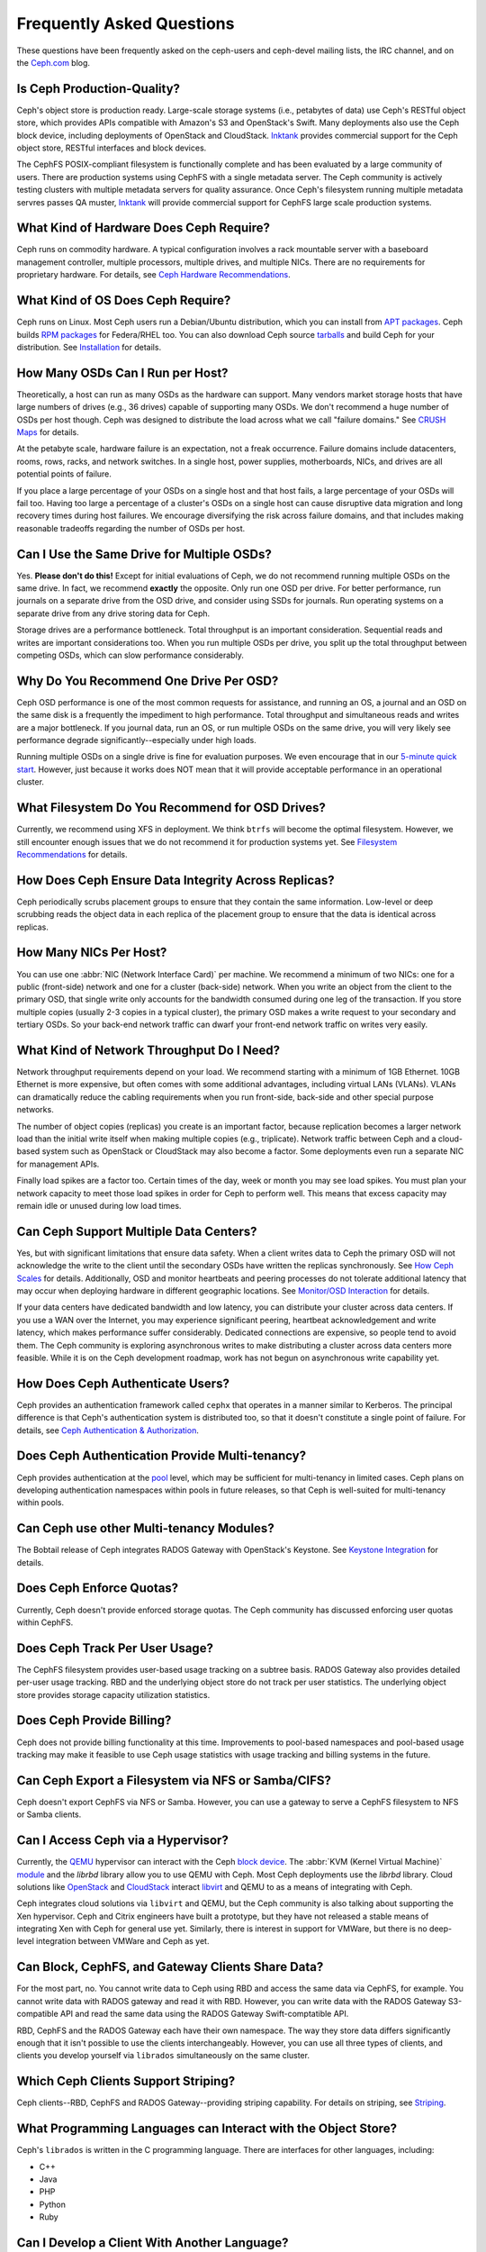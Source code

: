 ============================
 Frequently Asked Questions
============================

These questions have been frequently asked on the ceph-users and ceph-devel 
mailing lists, the IRC channel, and on the `Ceph.com`_ blog.

.. _Ceph.com: http://ceph.com


Is Ceph Production-Quality?
===========================

Ceph's object store is production ready. Large-scale storage systems (i.e.,
petabytes of data) use Ceph's RESTful object store, which provides APIs
compatible with Amazon's S3 and OpenStack's Swift.  Many deployments also use
the Ceph block device, including deployments of  OpenStack and CloudStack.
`Inktank`_ provides commercial support for the Ceph object store,  RESTful
interfaces and block devices.

The CephFS POSIX-compliant filesystem is functionally complete and has been
evaluated by a large community of users. There are production systems using
CephFS with a single metadata server. The Ceph community is actively testing
clusters with multiple metadata servers for quality assurance. Once Ceph's
filesystem running multiple metadata servres passes QA muster, `Inktank`_  will
provide commercial support for CephFS large scale production systems.

.. _Inktank: http://inktank.com


What Kind of Hardware Does Ceph Require?
========================================

Ceph runs on commodity hardware. A typical configuration involves a
rack mountable server with a baseboard management controller, multiple
processors, multiple drives, and multiple NICs. There are no requirements for
proprietary hardware. For details, see `Ceph Hardware Recommendations`_.


What Kind of OS Does Ceph Require?
==================================

Ceph runs on Linux. Most Ceph users run a Debian/Ubuntu distribution, which you
can install from `APT packages`_. Ceph builds `RPM packages`_ for Federa/RHEL
too. You can also download Ceph source `tarballs`_ and build Ceph for your
distribution. See `Installation`_ for details.


How Many OSDs Can I Run per Host?
=================================

Theoretically, a host can run as many OSDs as the hardware can support.  Many
vendors market storage hosts that have large numbers of drives (e.g., 36 drives)
capable of supporting many OSDs. We don't recommend a huge number of OSDs per
host though.  Ceph was designed to distribute the load across what we call
"failure domains." See `CRUSH Maps`_ for details.

At the petabyte scale, hardware failure is an expectation, not a freak
occurrence. Failure domains include datacenters, rooms, rows, racks, and network
switches. In a single host, power supplies, motherboards, NICs, and drives are
all potential points of failure.

If you place a large percentage of your OSDs on a single host and that host
fails, a large percentage of your OSDs will fail too.  Having too large a
percentage of a cluster's OSDs on a single host can cause disruptive data
migration and long recovery times during host failures. We encourage
diversifying the risk across failure domains, and that includes making
reasonable tradeoffs regarding the number of OSDs per host.


Can I Use the Same Drive for Multiple OSDs?
===========================================

Yes. **Please don't do this!** Except for initial evaluations of Ceph, we do not
recommend running multiple OSDs on the same drive. In fact,  we recommend
**exactly** the opposite. Only run one OSD per drive. For better performance,
run journals on a separate drive from the OSD drive, and consider using SSDs for
journals. Run operating systems on a separate drive from any drive storing data
for Ceph.

Storage drives are a performance bottleneck. Total throughput is an important
consideration. Sequential reads and writes are important considerations too.
When you run multiple OSDs per drive, you split up the total throughput between
competing OSDs, which can slow performance  considerably. 


Why Do You Recommend One Drive Per OSD?
=======================================

Ceph OSD performance is one of the most common requests for assistance, and
running an OS, a journal and an OSD on the same disk is a frequently the
impediment to high performance. Total throughput and simultaneous reads and
writes are a major bottleneck. If you journal data, run an OS, or run multiple
OSDs on the same drive, you will very likely see performance degrade
significantly--especially under high loads.

Running multiple OSDs on a single drive is fine for evaluation purposes. We
even encourage that in our `5-minute quick start`_. However, just because it 
works does NOT mean that it will provide acceptable performance in an 
operational cluster.


What Filesystem Do You Recommend for OSD Drives?
================================================

Currently, we recommend using XFS in deployment. We think ``btrfs`` will become
the optimal filesystem. However, we still encounter enough issues that we do
not recommend it for production systems yet. See `Filesystem Recommendations`_
for details.


How Does Ceph Ensure Data Integrity Across Replicas?
====================================================

Ceph periodically scrubs placement groups to ensure that they contain the same
information. Low-level or deep scrubbing reads the object data in each replica
of the placement group to ensure that the data is identical across replicas.


How Many NICs Per Host?
=======================

You can use one :abbr:`NIC (Network Interface Card)` per machine. We recommend a
minimum of two NICs: one for a public (front-side) network and one for a cluster
(back-side) network. When you write an object from the client to the primary
OSD, that single write only accounts for the bandwidth consumed during one leg
of the transaction. If you store multiple copies (usually 2-3 copies in a
typical cluster), the primary OSD makes a write request to your secondary and
tertiary OSDs. So your back-end network traffic can dwarf your front-end network
traffic on writes very easily.


What Kind of Network Throughput Do I Need?
==========================================

Network throughput requirements depend on your load. We recommend starting with
a minimum of 1GB Ethernet. 10GB Ethernet is more expensive, but often comes with
some additional advantages,  including virtual LANs (VLANs). VLANs can
dramatically reduce the cabling requirements when you run front-side, back-side
and other special purpose networks.

The number of object copies (replicas) you create is an important factor,
because replication becomes a larger network load than the initial write itself
when making multiple copies (e.g., triplicate). Network traffic between Ceph and
a cloud-based system such as OpenStack or CloudStack may also become a factor.
Some deployments even run a separate NIC for management APIs. 

Finally load spikes are a factor too. Certain times of the day, week or month
you may see load spikes. You must plan your network capacity to meet those load
spikes in order for Ceph to perform well. This means that excess capacity may
remain idle or unused during low load times.


Can Ceph Support Multiple Data Centers?
=======================================

Yes, but with significant limitations that ensure data safety. When a client
writes data to Ceph the primary OSD will not acknowledge the write to the client
until the secondary OSDs have written the replicas synchronously. See `How Ceph
Scales`_ for details. Additionally, OSD and monitor heartbeats and peering
processes do not tolerate additional latency that may occur when deploying
hardware in different geographic locations. See `Monitor/OSD Interaction`_ for
details.

If your data centers have dedicated bandwidth and low latency, you can
distribute your cluster across data centers. If you use a WAN over the Internet,
you may experience significant peering, heartbeat acknowledgement and write
latency, which makes performance suffer considerably. Dedicated connections are
expensive, so people tend to avoid them. The Ceph community is exploring
asynchronous writes to make distributing a cluster across data centers more
feasible. While it is on the Ceph development roadmap, work has not begun on
asynchronous write capability yet.


How Does Ceph Authenticate Users?
=================================

Ceph provides an authentication framework called ``cephx`` that operates in a
manner similar to  Kerberos. The principal difference is that Ceph's
authentication system is distributed too, so that it doesn't constitute a single
point of failure. For details, see `Ceph Authentication & Authorization`_.


Does Ceph Authentication Provide Multi-tenancy?
===============================================

Ceph provides authentication at the `pool`_ level, which may be sufficient 
for multi-tenancy in limited cases. Ceph plans on developing authentication
namespaces within pools in future releases, so that Ceph is well-suited for
multi-tenancy within pools.


Can Ceph use other Multi-tenancy Modules?
=========================================

The Bobtail release of Ceph integrates RADOS Gateway with OpenStack's Keystone.
See `Keystone Integration`_ for details.

.. _Keystone Integration: ../radosgw/config#integrating-with-openstack-keystone


Does Ceph Enforce Quotas?
=========================

Currently, Ceph doesn't provide enforced storage quotas. The Ceph community has
discussed enforcing user quotas within CephFS.


Does Ceph Track Per User Usage?
===============================

The CephFS filesystem provides user-based usage tracking on a subtree basis.
RADOS Gateway also provides detailed per-user usage tracking. RBD and the
underlying object store do not track per user statistics. The underlying object
store provides storage capacity utilization statistics.


Does Ceph Provide Billing?
==========================

Ceph does not provide billing functionality at this time. Improvements to
pool-based namespaces and pool-based usage tracking may make it feasible to use
Ceph usage statistics with usage tracking and billing systems in the future.


Can Ceph Export a Filesystem via NFS or Samba/CIFS?
===================================================

Ceph doesn't export CephFS via NFS or Samba. However, you can use a gateway to
serve a CephFS filesystem to NFS or Samba clients. 


Can I Access Ceph via a Hypervisor?
===================================

Currently, the `QEMU`_ hypervisor can interact with the Ceph `block device`_.
The :abbr:`KVM (Kernel Virtual Machine)` `module`_ and the `librbd` library
allow you to use QEMU with Ceph. Most Ceph deployments use the `librbd` library. 
Cloud solutions like `OpenStack`_ and `CloudStack`_ interact `libvirt`_ and QEMU
to as a means of integrating with Ceph.

Ceph integrates cloud solutions via ``libvirt`` and QEMU, but the Ceph community
is also talking about supporting the Xen hypervisor. Ceph and Citrix engineers
have built a prototype, but they have not released a stable means of integrating
Xen with Ceph for general use yet. Similarly, there is interest in support for
VMWare, but there is no deep-level integration between VMWare and Ceph as yet.


Can Block, CephFS, and Gateway Clients Share Data?
==================================================

For the most part, no. You cannot write data to Ceph using RBD and access the
same data via CephFS, for example. You cannot write data with RADOS gateway and
read it with RBD. However, you can write data with the RADOS Gateway
S3-compatible API and read the same data using the RADOS Gateway
Swift-comptatible API.

RBD, CephFS and the RADOS Gateway each have their own namespace. The way they
store data differs significantly enough that it isn't possible to use the
clients interchangeably. However, you can use all three types of clients, and
clients you develop yourself via ``librados`` simultaneously on the same
cluster.


Which Ceph Clients Support Striping? 
====================================

Ceph clients--RBD, CephFS and RADOS Gateway--providing striping capability. For
details on  striping, see `Striping`_.


What Programming Languages can Interact with the Object Store?
==============================================================

Ceph's ``librados`` is written in the C programming language. There are
interfaces for other languages, including: 

- C++
- Java
- PHP
- Python
- Ruby


Can I Develop a Client With Another Language?
=============================================

Ceph does not have many native bindings for ``librados`` at this time. If you'd
like to fork Ceph and build a wrapper to the C or C++ versions of ``librados``,
please check out the `Ceph repository`_. You can also use other languages that
can use the ``librados`` native bindings (e.g., you can access the C/C++ bindings
from within Perl).


Do Ceph Clients Run on Windows? 
===============================

No. There are no immediate plans to support Windows clients at this time. However, 
you may be able to emulate a Linux environment on a Windows host. For example, 
Cygwin may make it feasible to use ``librados`` in an emulated environment.


How can I add a question to this list?
======================================

If you'd like to add a question to this list (hopefully with an
accompanying answer!), you can find it in the doc/ directory of our
main git repository:

	`https://github.com/ceph/ceph/blob/master/doc/faq.rst`_


We use Sphinx to manage our documentation, and this page is generated
from reStructuredText source.  See the section on Building Ceph
Documentation for the build procedure.



.. _Ceph Hardware Recommendations: ../install/hardware-recommendations
.. _APT packages: ../install/debian
.. _RPM packages: ../install/rpm
.. _tarballs: ../install/get-tarballs
.. _Installation: ../install
.. _CRUSH Maps: ../rados/operations/crush-map
.. _5-minute quick start: ../start/quick-start
.. _How Ceph Scales: ../architecture#how-ceph-scales
.. _Monitor/OSD Interaction: ../rados/configuration/mon-osd-interaction
.. _Ceph Authentication & Authorization: ../rados/operations/auth-intro
.. _Ceph repository: https://github.com/ceph/ceph
.. _QEMU: ../rbd/qemu-rbd
.. _block device: ../rbd
.. _module: ../rbd/rbd-ko
.. _libvirt: ../rbd/libvirt
.. _OpenStack: ../rbd/rbd-openstack
.. _CloudStack: ../rbd/rbd-cloudstack
.. _pool: ../rados/operations/pools
.. _Striping: ../architecture##how-ceph-clients-stripe-data
.. _https://github.com/ceph/ceph/blob/master/doc/faq.rst: https://github.com/ceph/ceph/blob/master/doc/faq.rst
.. _Filesystem Recommendations: ../rados/configuration/filesystem-recommendations
